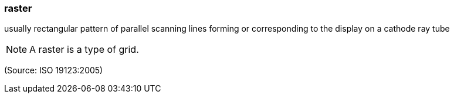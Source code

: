 === raster

usually rectangular pattern of parallel scanning lines forming or corresponding to the display on a cathode ray tube

NOTE: A raster is a type of grid.

(Source: ISO 19123:2005)

